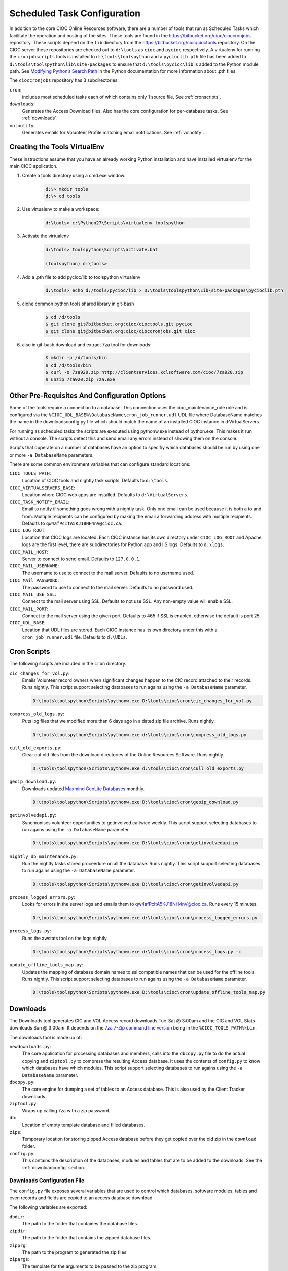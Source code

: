 ﻿..  =========================================================================================
	  Copyright 2016 Community Information Online Consortium (CIOC) and KCL Software Solutions Inc.
	
	  Licensed under the Apache License, Version 2.0 (the "License");
	  you may not use this file except in compliance with the License.
	  You may obtain a copy of the License at
	
	      http://www.apache.org/licenses/LICENSE-2.0
	
	  Unless required by applicable law or agreed to in writing, software
	  distributed under the License is distributed on an "AS IS" BASIS,
	  WITHOUT WARRANTIES OR CONDITIONS OF ANY KIND, either express or implied.
	  See the License for the specific language governing permissions and
	  limitations under the License.
	=========================================================================================

.. _scheduledtasks:

Scheduled Task Configuration
============================

In addition to the core CIOC Online Resources software, there are a number of
tools that run as Scheduled Tasks which facilitate the operation and hosting of
the sites. These tools are found in the https://bitbucket.org/cioc/cioccronjobs
repository. These scripts depend on the ``lib`` directory from the
https://bitbucket.org/cioc/cioctools repository. On the CIOC server these
repositories are checked out to ``d:\tools`` as ``cioc`` and ``pycioc``
respectively. A virtualenv for running the ``cronjobscripts`` tools is installed
to ``d:\tools\toolspython`` and a ``pycioclib.pth`` file has been added to
``d:\tools\toolspython\lib\site-packages`` to ensure that
``d:\tools\pycioc\lib`` is added to the Python module path. See `Modifying
Python’s Search Path
<http://docs.python.org/2/install/index.html#modifying-python-s-search-path>`_
in the Python documentation for more information about .pth files.


The ``cioccronjobs`` repository has 3 subdirectories:

``cron``:
	includes most scheduled tasks each of which contains only 1 source file. See
	:ref:`cronscripts`.
``downloads``: 
	Generates the Access Download files. Also has the core configuration for
	per-database tasks. See :ref:`downloads`.
``volnotify``:
	Generates emails for Volunteer Profile matching email notifications. See
	:ref:`volnotify`.


Creating the Tools VirtualEnv
-----------------------------

These instructions assume that you have an already working Python installation
and have installed virtualenv for the main CIOC application.

#. Create a tools directory using a cmd.exe window:

	.. code-block:: text

		d:\> mkdir tools
		d:\> cd tools

#. Use virtualenv to make a workspace:

	.. code-block:: text

		d:\tools> c:\Python27\Scripts\virtualenv toolspython

#. Activate the virtualenv

	.. code-block:: text

		d:\tools> toolspython\Scripts\activate.bat

		(toolspython) d:\tools>

#. Add a .pth file to add pycioc/lib to toolspython virtualenv

	.. code-block:: text

		d:\tools> echo d:/tools/pycioc/lib > D:\tools\toolspython\Lib\site-packages\pycioclib.pth

#. clone common python tools shared library in git-bash

	.. code-block:: text

		$ cd /d/tools
		$ git clone git@bitbucket.org:cioc/cioctools.git pycioc
		$ git clone git@bitbucket.org:cioc/cioccronjobs.git cioc

#. also in git-bash download and extract 7za tool for downloads:

    .. code-block:: text
		
		$ mkdir -p /d/tools/bin
		$ cd /d/tools/bin
		$ curl -o 7za920.zip http://clientservices.kclsoftware.com/cioc/7za920.zip
		$ unzip 7za920.zip 7za.exe


Other Pre-Requisites And Configuration Options
----------------------------------------------

Some of the tools require a connection to a database. This connection uses the
cioc_maintenance_role role and is configured via the
``%CIOC_UDL_BASE%\DatabaseName\cron_job_runner.udl`` UDL file where DatabaseName matches
the name in the downloads\config.py file which should match the name of an
installed CIOC instance in d:\VirtualServers.

For running as scheduled tasks the scripts are executed using pythonw.exe
instead of python.exe. This makes it run without a console. The scripts detect
this and send email any errors instead of showing them on the console.

Scripts that opperate on a number of databases have an option to specifiy which
databases should be run by using one or more ``-a DatabaseName`` parameters.

There are some common environment variables that can configure standard locations:

``CIOC_TOOLS_PATH``:
	Location of CIOC tools and nightly task scripts. Defaults to ``d:\tools``.

``CIOC_VIRTUALSERVERS_BASE``:
	Location where CIOC web apps are installed. Defaults to ``d:\VirtualServers``.

``CIOC_TASK_NOTIFY_EMAIL``:
	Email to notify if something goes wrong with a nightly task. Only one email
	can be used because it is both a to and from. Multiple recipients can be
	configured by making the email a forwarding address with multiple
	recipients. Defaults to ``qw4afPcItA5KJ18NH4nV@cioc.ca``.

``CIOC_LOG_ROOT``:
	Location that CIOC logs are located. Each CIOC instance has its own
	directory under ``CIOC_LOG_ROOT`` and Apache logs are the first level,
	there are subdirectories for Python app and IIS logs. Defaults to
	``d:\logs``.

``CIOC_MAIL_HOST``:
	Server to connect to send email. Defaults to ``127.0.0.1``.

``CIOC_MAIL_USERNAME``:
	The username to use to connect to the mail server. Defaults to no username used.

``CIOC_MAil_PASSWORD``:
	The password to use to connect to the mail server. Defaults to no password used.

``CIOC_MAIL_USE_SSL``:
	Connect to the mail server using SSL. Defaults to not use SSL. Any
	non-empty value will enable SSL.

``CIOC_MAIL_PORT``:
	Connect to the mail server using the given port. Defaults to 465 if SSL is
	enabled, otherwise the default is port 25.

``CIOC_UDL_BASE``:
	Location that UDL files are stored. Each CIOC instance has its own
	directory under this with a ``cron_job_runner.udl`` file. Defaults to ``d:\UDLs``.


.. _cronscripts:

Cron Scripts
------------

The following scripts are included in the ``cron`` directory.

``cic_changes_for_vol.py``: 
	Emails Volunteer record owners when significant changes happen to the CIC
	record attached to their records. Runs nightly. This script support selecting
	databases to run agains using the ``-a DatabaseName`` parameter.

	.. code-block:: text

		D:\tools\toolspython\Scripts\pythonw.exe D:\tools\cioc\cron\cic_changes_for_vol.py

``compress_old_logs.py``:
	Puts log files that we modified more than 6 days ago in a dated zip file
	archive. Runs nightly.

	.. code-block:: text

		D:\tools\toolspython\Scripts\pythonw.exe d:\tools\cioc\cron\compress_old_logs.py

``cull_old_exports.py``:
	Clear out old files from the download directories of the Online Resources
	Software. Runs nightly.

	.. code-block:: text

		D:\tools\toolspython\Scripts\pythonw.exe d:\tools\cioc\cron\cull_old_exports.py

``geoip_download.py``:
	Downloads updated `Maxmind GeoLite Databases
	<http://dev.maxmind.com/geoip/geolite>`_ monthly.

	.. code-block:: text

		D:\tools\toolspython\Scripts\pythonw.exe D:\tools\cioc\cron\geoip_download.py

``getinvolvedapi.py``:
	Synchronises volunteer opportunities to getinvolved.ca twice weekly. This
	script support selecting databases to run agains using the ``-a
	DatabaseName`` parameter.

	.. code-block:: text

		D:\tools\toolspython\Scripts\pythonw.exe D:\tools\cioc\cron\getinvolvedapi.py

``nightly_db_maintenance.py``:
	Run the nightly tasks stored proceedure on all the database. Runs nightly.
	This script support selecting databases to run agains using the ``-a
	DatabaseName`` parameter.

	.. code-block:: text

		D:\tools\toolspython\Scripts\pythonw.exe D:\tools\cioc\cron\getinvolvedapi.py

``process_logged_errors.py``:
	Looks for errors in the server logs and emails them to
	qw4afPcItA5KJ18NH4nV@cioc.ca. Runs every 15 minutes.

	.. code-block:: text

		D:\tools\toolspython\Scripts\pythonw.exe d:\tools\cioc\cron\process_logged_errors.py

``process_logs.py``:
	Runs the awstats tool on the logs nightly.

	.. code-block:: text

		D:\tools\toolspython\Scripts\pythonw.exe d:\tools\cioc\cron\process_logs.py -c

``update_offline_tools_map.py``:
	Updates the mapping of database domain names to ssl compatible names that
	can be used for the offline tools. Runs nightly.
	This script support selecting databases to run agains using the ``-a
	DatabaseName`` parameter.

	.. code-block:: text

		D:\tools\toolspython\Scripts\pythonw.exe D:\tools\cioc\cron\update_offline_tools_map.py
	

.. _downloads:

Downloads
---------

The Downloads tool generates CIC and VOL Access record downloads Tue-Sat @
3:00am and the CIC and VOL Stats downloads Sun @ 3:00am. It depends on the `7za
7-Zip command line version <http://www.7-zip.org/download.html>`_ being in the
``%CIOC_TOOLS_PATH%\bin``.

The downloads tool is made up of:

``newdownloads.py``:
	The core application for processing databases and members, calls into the
	``dbcopy.py`` file to do the actual copying and ``ziptool.py`` to compress
	the resulting Access database. It uses the contents of ``config.py`` to know
	which databases have which modules.
	This script support selecting databases to run agains using the ``-a
	DatabaseName`` parameter.

``dbcopy.py``:
	The core engine for dumping a set of tables to an Access database. This is
	also used by the Client Tracker downloads.

``ziptool.py``:
	Wraps up calling 7za with a zip password.

``db``:
	Location of empty template database and filled databases.

``zips``:
	Temporary location for storing zipped Access database before they get copied
	over the old zip in the ``download`` folder.

``config.py``:
	This contains the description of the databases, modules and tables that are
	to be added to the downloads. See the :ref:`downloadconfig` section.

.. _downloadconfig:

Downloads Configuration File
****************************

The ``config.py`` file exposes several variables that are used to control which
databases, software modules, tables and even records and fields are copied to
an access database download.

The following variables are exported:

``dbdir``:
	The path to the folder that containes the database files.
``zipdir``:
	The path to the folder that contains the zipped database files.
``zipprg``:
	The path to the program to generated the zip files
``zipargs``:
	The template for the arguments to be passed to the zip program.
``finalzip``:
	The template for the path to the final location for the zip file. i.e. the
	online resources software download directory.
``srcdts``:
	template for the connection dts for the source database.
``dbinfo``:
	A ``list`` of ``DBInfo`` ``namedtuples``. There is one tuple for each
	database to run downloads for. The tuple values are, in order, ``dbname``,
	``flavours``, and ``skip``.
``old_sites``:
	A dictionary of database names to password dictionaries for the CLBC
	databases that have not upgraded past Online Resources software version 3.5.
``skip_tables``:
	A dictionary of download type to list of patterns for tables to skip.
``skip_columns``:
	A dictionary of download types to dictionary of patterns for tables to list
	of patterns of column names to skip.
``conditions``:
	A list of tuples where the first element is a pattern to match a table name
	and the second element is a method of determining the criteria to select
	only the records that belong to a particular membership in the database.
	The second element could be ``None``, indicating take all records, a string,
	to be used as the condition (this may include joining with other tables), or
	a heuristic function that is passed the db_copier instance, the list of
	names of all tables in the database and the name of the current table.

In the previous list a "pattern" is a valid `fnmatch
<http://docs.python.org/2/library/fnmatch.html>`_ pattern. The ``skip_tables``
and ``skip_columns`` variable are derrived from the following variables:

``daily_skip_tables``:
	List of patterns for tables to skip when doing daily record downloads.
``cic_skip_tables``:
	List of patterns for tables to skip when doing CIC downloads.
``vol_skip_tables``:
	List of patterns for tables to skip when doing VOL downloads.

Downloads Scheduled Tasks
+++++++++++++++++++++++++

- Weekdays for record data

	.. code-block:: text

		D:\tools\toolspython\Scripts\pythonw.exe D:\tools\cioc\downloads\newdownloads.py

- Weekly for stats data

	.. code-block:: text

		D:\tools\toolspython\Scripts\pythonw.exe D:\tools\cioc\downloads\newdownloads.py -s


.. _volnotify:

Volunteer Profile Notifications
-------------------------------

The volunteer profile notification run twice weekely to send emails to volunteer
matching profile users who have requested to have emails about new or updated
postions. The emails are sent according to their search criteria.

``volnotify.py``:
	Generates emails for positions that are new or changed according to
	Volunteer Matching Profile user settings.
	This script support selecting databases to run agains using the ``-a
	DatabaseName`` parameter.
``test_volnotify``:
	Tests to ensure that predicates used in ``volnotify.py`` are working
	correctly.
``emailtmpl_en_CA.txt``, ``emailtmpl_fr_CA.txt``:
	Templates for the core part of the sent email in French (fr) and English
	(en).
``linktmpl_en_CA.txt``, ``linktmpl_fr_CA.txt``:
	Templates for the individual links to be send in the email in French (fr)
	and English (en).
